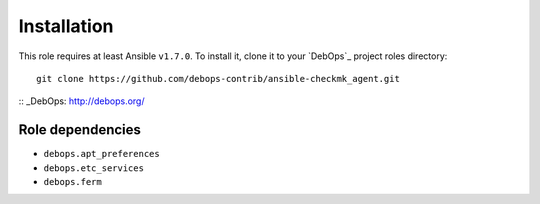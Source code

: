 Installation
============

This role requires at least Ansible ``v1.7.0``. To install it, clone it
to your `DebOps`_ project roles directory::

    git clone https://github.com/debops-contrib/ansible-checkmk_agent.git

:: _DebOps: http://debops.org/

Role dependencies
~~~~~~~~~~~~~~~~~

- ``debops.apt_preferences``
- ``debops.etc_services``
- ``debops.ferm``
